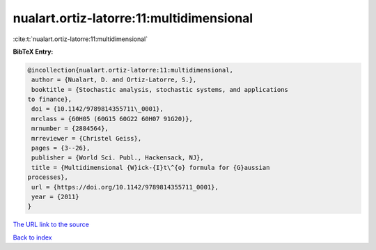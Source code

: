 nualart.ortiz-latorre:11:multidimensional
=========================================

:cite:t:`nualart.ortiz-latorre:11:multidimensional`

**BibTeX Entry:**

.. code-block:: bibtex

   @incollection{nualart.ortiz-latorre:11:multidimensional,
    author = {Nualart, D. and Ortiz-Latorre, S.},
    booktitle = {Stochastic analysis, stochastic systems, and applications
   to finance},
    doi = {10.1142/9789814355711\_0001},
    mrclass = {60H05 (60G15 60G22 60H07 91G20)},
    mrnumber = {2884564},
    mrreviewer = {Christel Geiss},
    pages = {3--26},
    publisher = {World Sci. Publ., Hackensack, NJ},
    title = {Multidimensional {W}ick-{I}t\^{o} formula for {G}aussian
   processes},
    url = {https://doi.org/10.1142/9789814355711_0001},
    year = {2011}
   }

`The URL link to the source <ttps://doi.org/10.1142/9789814355711_0001}>`__


`Back to index <../By-Cite-Keys.html>`__
